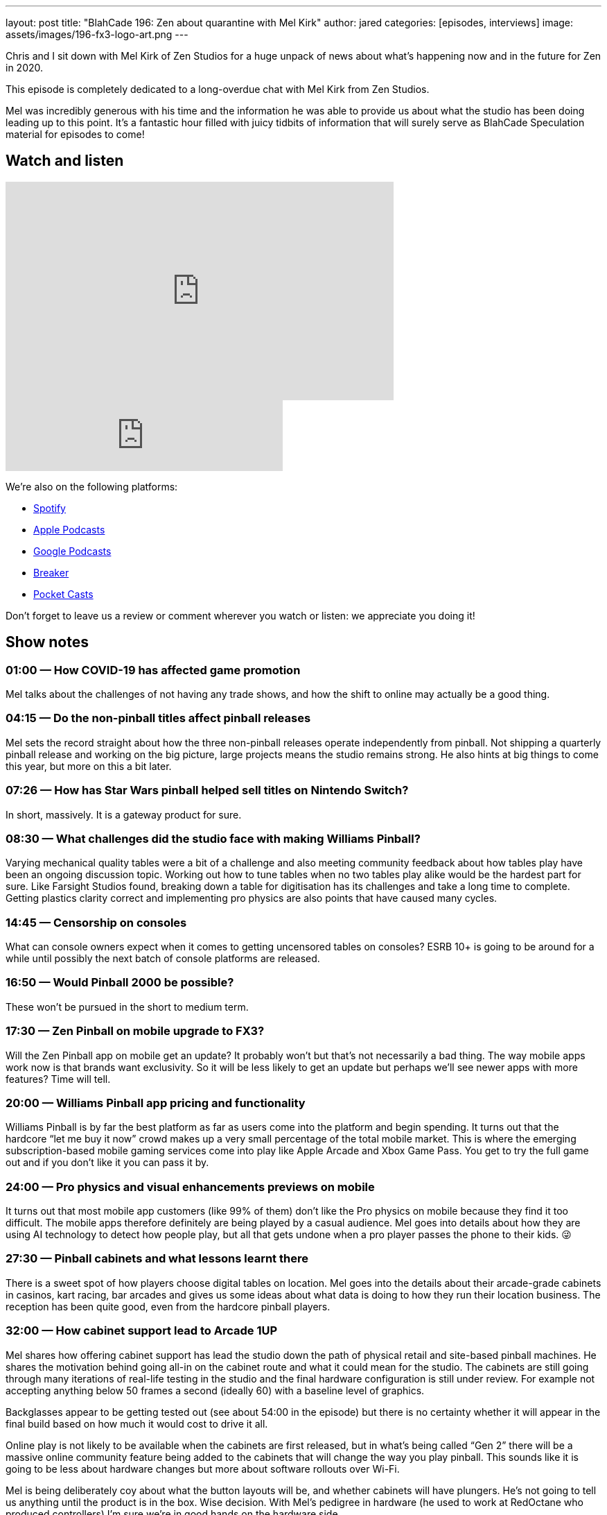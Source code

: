 ---
layout: post
title: "BlahCade 196: Zen about quarantine with Mel Kirk"
author: jared
categories: [episodes, interviews]
image: assets/images/196-fx3-logo-art.png
---

Chris and I sit down with Mel Kirk of Zen Studios for a huge unpack of news about what’s happening now and in the future for Zen in 2020.

This episode is completely dedicated to a long-overdue chat with Mel Kirk from Zen Studios.

Mel was incredibly generous with his time and the information he was able to provide us about what the studio has been doing leading up to this point.
It’s a fantastic hour filled with juicy tidbits of information that will surely serve as BlahCade Speculation material for episodes to come!

== Watch and listen

video::h5IcPVsy5Dk[youtube, width=560, height=315]

++++
<iframe src="https://anchor.fm/blahcade-pinball-podcast/embed/episodes/Zen-about-quarantine-with-Mel-Kirk-e1bkg3t" height="102px" width="400px" frameborder="0" scrolling="no"></iframe>
++++

We're also on the following platforms:

* https://open.spotify.com/show/0Kw9Ccr7adJdDsF4mBQqSu[Spotify]

* https://podcasts.apple.com/us/podcast/blahcade-podcast/id1039748922?uo=4[Apple Podcasts]

* https://podcasts.google.com/feed/aHR0cHM6Ly9zaG91dGVuZ2luZS5jb20vQmxhaENhZGVQb2RjYXN0LnhtbA?sa=X&ved=0CAMQ4aUDahgKEwjYtqi8sIX1AhUAAAAAHQAAAAAQlgI[Google Podcasts]

* https://www.breaker.audio/blahcade-podcast[Breaker]

* https://pca.st/jilmqg24[Pocket Casts]

Don't forget to leave us a review or comment wherever you watch or listen: we appreciate you doing it!

== Show notes

=== 01:00 — How COVID-19 has affected game promotion

Mel talks about the challenges of not having any trade shows, and how the shift to online may actually be a good thing.

=== 04:15 — Do the non-pinball titles affect pinball releases

Mel sets the record straight about how the three non-pinball releases operate independently from pinball.
Not shipping a quarterly pinball release and working on the big picture, large projects means the studio remains strong.
He also hints at big things to come this year, but more on this a bit later.

=== 07:26 — How has Star Wars pinball helped sell titles on Nintendo Switch?

In short, massively. 
It is a gateway product for sure.

=== 08:30 — What challenges did the studio face with making Williams Pinball?

Varying mechanical quality tables were a bit of a challenge and also meeting community feedback about how tables play have been an ongoing discussion topic.
Working out how to tune tables when no two tables play alike would be the hardest part for sure.
Like Farsight Studios found, breaking down a table for digitisation has its challenges and take a long time to complete.
Getting plastics clarity correct and implementing pro physics are also points that have caused many cycles.

=== 14:45 — Censorship on consoles

What can console owners expect when it comes to getting uncensored tables on consoles?
ESRB 10+ is going to be around for a while until possibly the next batch of console platforms are released.

=== 16:50 — Would Pinball 2000 be possible?

These won’t be pursued in the short to medium term.

=== 17:30 — Zen Pinball on mobile upgrade to FX3?

Will the Zen Pinball app on mobile get an update?
It probably won’t but that’s not necessarily a bad thing. The way mobile apps work now is that brands want exclusivity. So it will be less likely to get an update but perhaps we’ll see newer apps with more features? Time will tell.

=== 20:00 — Williams Pinball app pricing and functionality

Williams Pinball is by far the best platform as far as users come into the platform and begin spending.
It turns out that the hardcore “let me buy it now” crowd makes up a very small percentage of the total mobile market.
This is where the emerging subscription-based mobile gaming services come into play like Apple Arcade and Xbox Game Pass. You get to try the full game out and if you don’t like it you can pass it by.

=== 24:00 — Pro physics and visual enhancements previews on mobile

It turns out that most mobile app customers (like 99% of them) don’t like the Pro physics on mobile because they find it too difficult.
The mobile apps therefore definitely are being played by a casual audience.
Mel goes into details about how they are using AI technology to detect how people play, but all that gets undone when a pro player passes the phone to their kids. 😜

=== 27:30 — Pinball cabinets and what lessons learnt there

There is a sweet spot of how players choose digital tables on location. Mel goes into the details about their arcade-grade cabinets in casinos, kart racing, bar arcades and gives us some ideas about what data is doing to how they run their location business.
The reception has been quite good, even from the hardcore pinball players.

=== 32:00 — How cabinet support lead to Arcade 1UP

Mel shares how offering cabinet support has lead the studio down the path of physical retail and site-based pinball machines.
He shares the motivation behind going all-in on the cabinet route and what it could mean for the studio.
The cabinets are still going through many iterations of real-life testing in the studio and the final hardware configuration is still under review. 
For example not accepting anything below 50 frames a second (ideally 60) with a baseline level of graphics.

Backglasses appear to be getting tested out (see about 54:00 in the episode) but there is no certainty whether it will appear in the final build based on how much it would cost to drive it all.

Online play is not likely to be available when the cabinets are first released, but in what’s being called “Gen 2” there will be a massive online community feature being added to the cabinets that will change the way you play pinball. 
This sounds like it is going to be less about hardware changes but more about software rollouts over Wi-Fi.

Mel is being deliberately coy about what the button layouts will be, and whether cabinets will have plungers. 
He’s not going to tell us anything until the product is in the box. Wise decision.
With Mel’s pedigree in hardware (he used to work at RedOctane who produced controllers) I’m sure we’re in good hands on the hardware side.

=== 40:00 — Will there be opportunities for cross-licensing deals?

Will Arcade 1UP and Zen Studios be able to combine their licensing efforts to go after licensing deals that would have been unobtainable if they went about it separately.
The answer is “yes” which is incredibly exciting for both parties.
Zen really is “driving the entire pinball software space right now”.

=== 42:00 — Head-to-head style pinball in FX3

Mel releases a prepared statement about this which you will want to hear.
Not because it is full of juicy details, but because it was a prepared statement. 😉

=== 44:00 — Five years ago now looks quaint in the pinball industry

Pinball has been around longer than most of us have been alive, and Mel thinks that Asia feels like it could be a huge market moving forward. 
China market is bigger than North America and European markets combined!
But the way pinball is offered in the Chinese market needs to change to suit these markets. So take from that what you will. 😃

Zen released Pinball FX back in 2007 and for a long time, it was the top-performing game for years (usurped by Minecraft).
There are many game monetisation strategies that have actually been patterned by things that the studio did first.

=== 50:30 — Controller support for iOS

It is not on the studio’s immediate radar but there is the subject of Apple Arcade being supported… You do the math. 😉

=== 52:30 — Bespoke tournaments on FX3

Could the Reddit tournament format be added to FX3?
Well, Mel had another statement to read us, which makes us wonder…
There’s also some remainders at the end of this segment that are worth tuning in for.

== Thanks for listening

Thanks for watching or listening to this episode: we hope you enjoyed it.

If you liked the episode, please consider leaving a review about the show on https://podcasts.apple.com/au/podcast/blahcade-podcast/id1039748922[Apple Podcasts]. 
Reviews matter, and we appreciate the time you invest in writing them.

https://www.blahcadepinball.com/support-the-show.html[Say thanks^]:: If you want to say thanks for this episode, click the link to learn about more ways you can help the show.

https://www.blahcadepinball.com/backglass.html[Cabinet backbox art]:: If you want to make your digital pinball cabinet look amazing, why not use some of our free backglass images in your build.
